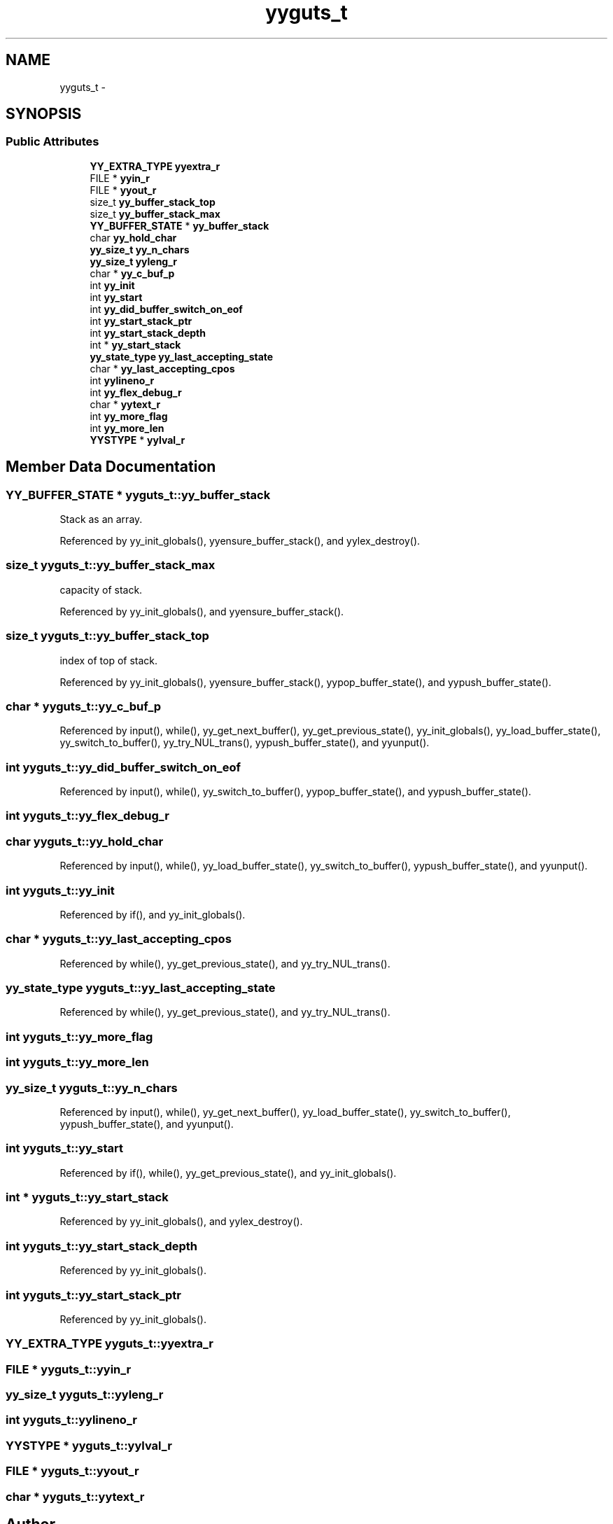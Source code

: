 .TH "yyguts_t" 3 "Thu Nov 12 2015" "Claims" \" -*- nroff -*-
.ad l
.nh
.SH NAME
yyguts_t \- 
.SH SYNOPSIS
.br
.PP
.SS "Public Attributes"

.in +1c
.ti -1c
.RI "\fBYY_EXTRA_TYPE\fP \fByyextra_r\fP"
.br
.ti -1c
.RI "FILE * \fByyin_r\fP"
.br
.ti -1c
.RI "FILE * \fByyout_r\fP"
.br
.ti -1c
.RI "size_t \fByy_buffer_stack_top\fP"
.br
.ti -1c
.RI "size_t \fByy_buffer_stack_max\fP"
.br
.ti -1c
.RI "\fBYY_BUFFER_STATE\fP * \fByy_buffer_stack\fP"
.br
.ti -1c
.RI "char \fByy_hold_char\fP"
.br
.ti -1c
.RI "\fByy_size_t\fP \fByy_n_chars\fP"
.br
.ti -1c
.RI "\fByy_size_t\fP \fByyleng_r\fP"
.br
.ti -1c
.RI "char * \fByy_c_buf_p\fP"
.br
.ti -1c
.RI "int \fByy_init\fP"
.br
.ti -1c
.RI "int \fByy_start\fP"
.br
.ti -1c
.RI "int \fByy_did_buffer_switch_on_eof\fP"
.br
.ti -1c
.RI "int \fByy_start_stack_ptr\fP"
.br
.ti -1c
.RI "int \fByy_start_stack_depth\fP"
.br
.ti -1c
.RI "int * \fByy_start_stack\fP"
.br
.ti -1c
.RI "\fByy_state_type\fP \fByy_last_accepting_state\fP"
.br
.ti -1c
.RI "char * \fByy_last_accepting_cpos\fP"
.br
.ti -1c
.RI "int \fByylineno_r\fP"
.br
.ti -1c
.RI "int \fByy_flex_debug_r\fP"
.br
.ti -1c
.RI "char * \fByytext_r\fP"
.br
.ti -1c
.RI "int \fByy_more_flag\fP"
.br
.ti -1c
.RI "int \fByy_more_len\fP"
.br
.ti -1c
.RI "\fBYYSTYPE\fP * \fByylval_r\fP"
.br
.in -1c
.SH "Member Data Documentation"
.PP 
.SS "\fBYY_BUFFER_STATE\fP * yyguts_t::yy_buffer_stack"
Stack as an array\&. 
.PP
Referenced by yy_init_globals(), yyensure_buffer_stack(), and yylex_destroy()\&.
.SS "size_t yyguts_t::yy_buffer_stack_max"
capacity of stack\&. 
.PP
Referenced by yy_init_globals(), and yyensure_buffer_stack()\&.
.SS "size_t yyguts_t::yy_buffer_stack_top"
index of top of stack\&. 
.PP
Referenced by yy_init_globals(), yyensure_buffer_stack(), yypop_buffer_state(), and yypush_buffer_state()\&.
.SS "char * yyguts_t::yy_c_buf_p"

.PP
Referenced by input(), while(), yy_get_next_buffer(), yy_get_previous_state(), yy_init_globals(), yy_load_buffer_state(), yy_switch_to_buffer(), yy_try_NUL_trans(), yypush_buffer_state(), and yyunput()\&.
.SS "int yyguts_t::yy_did_buffer_switch_on_eof"

.PP
Referenced by input(), while(), yy_switch_to_buffer(), yypop_buffer_state(), and yypush_buffer_state()\&.
.SS "int yyguts_t::yy_flex_debug_r"

.SS "char yyguts_t::yy_hold_char"

.PP
Referenced by input(), while(), yy_load_buffer_state(), yy_switch_to_buffer(), yypush_buffer_state(), and yyunput()\&.
.SS "int yyguts_t::yy_init"

.PP
Referenced by if(), and yy_init_globals()\&.
.SS "char * yyguts_t::yy_last_accepting_cpos"

.PP
Referenced by while(), yy_get_previous_state(), and yy_try_NUL_trans()\&.
.SS "\fByy_state_type\fP yyguts_t::yy_last_accepting_state"

.PP
Referenced by while(), yy_get_previous_state(), and yy_try_NUL_trans()\&.
.SS "int yyguts_t::yy_more_flag"

.SS "int yyguts_t::yy_more_len"

.SS "\fByy_size_t\fP yyguts_t::yy_n_chars"

.PP
Referenced by input(), while(), yy_get_next_buffer(), yy_load_buffer_state(), yy_switch_to_buffer(), yypush_buffer_state(), and yyunput()\&.
.SS "int yyguts_t::yy_start"

.PP
Referenced by if(), while(), yy_get_previous_state(), and yy_init_globals()\&.
.SS "int * yyguts_t::yy_start_stack"

.PP
Referenced by yy_init_globals(), and yylex_destroy()\&.
.SS "int yyguts_t::yy_start_stack_depth"

.PP
Referenced by yy_init_globals()\&.
.SS "int yyguts_t::yy_start_stack_ptr"

.PP
Referenced by yy_init_globals()\&.
.SS "\fBYY_EXTRA_TYPE\fP yyguts_t::yyextra_r"

.SS "FILE * yyguts_t::yyin_r"

.SS "\fByy_size_t\fP yyguts_t::yyleng_r"

.SS "int yyguts_t::yylineno_r"

.SS "\fBYYSTYPE\fP * yyguts_t::yylval_r"

.SS "FILE * yyguts_t::yyout_r"

.SS "char * yyguts_t::yytext_r"


.SH "Author"
.PP 
Generated automatically by Doxygen for Claims from the source code\&.
